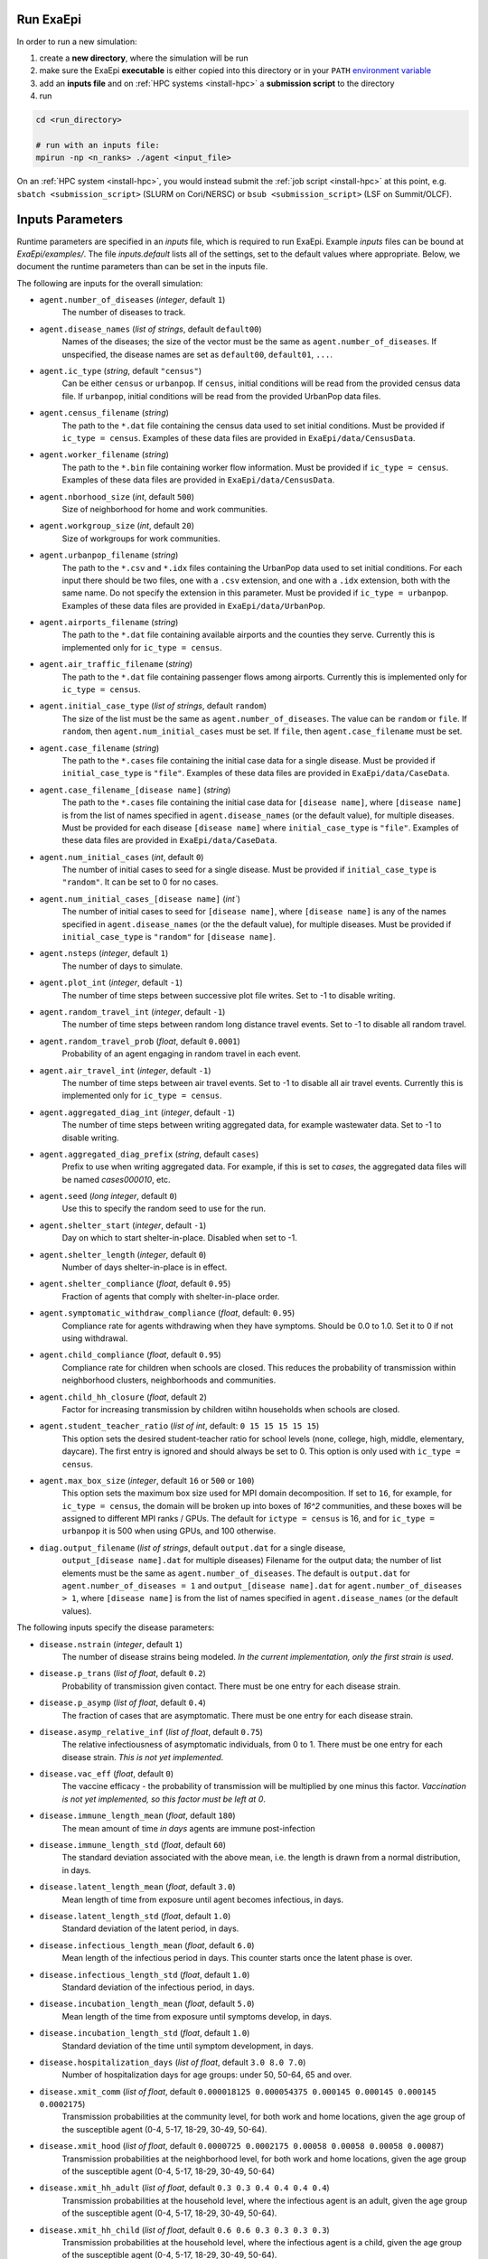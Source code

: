 .. _usage_run:

Run ExaEpi
==========

In order to run a new simulation:

#. create a **new directory**, where the simulation will be run
#. make sure the ExaEpi **executable** is either copied into this directory or in your ``PATH`` `environment variable <https://en.wikipedia.org/wiki/PATH_(variable)>`__
#. add an **inputs file** and on :ref:`HPC systems <install-hpc>` a **submission script** to the directory
#. run

.. code-block:: bash

   cd <run_directory>

   # run with an inputs file:
   mpirun -np <n_ranks> ./agent <input_file>

On an :ref:`HPC system <install-hpc>`, you would instead submit the :ref:`job script <install-hpc>` at this point, e.g. ``sbatch <submission_script>`` (SLURM on Cori/NERSC) or ``bsub <submission_script>`` (LSF on Summit/OLCF).

Inputs Parameters
=================

Runtime parameters are specified in an `inputs` file, which is required to run ExaEpi.
Example `inputs` files can be bound at `ExaEpi/examples/`. The file `inputs.default` lists all of the settings,
set to the default values where appropriate. Below, we document the runtime parameters than can be set in the inputs file.

The following are inputs for the overall simulation:

* ``agent.number_of_diseases`` (`integer`, default ``1``)
    The number of diseases to track.
* ``agent.disease_names`` (`list of strings`, default ``default00``)
    Names of the diseases; the size of the vector must be the same as ``agent.number_of_diseases``.
    If unspecified, the disease names are set as ``default00``, ``default01``, ``...``.
* ``agent.ic_type`` (`string`, default ``"census"``)
    Can be either ``census`` or ``urbanpop``.
    If ``census``, initial conditions will be read from the provided census data file.
    If ``urbanpop``, initial conditions will be read from the provided UrbanPop data files.
* ``agent.census_filename`` (`string`)
    The path to the ``*.dat`` file containing the census data used to set initial conditions.
    Must be provided if ``ic_type = census``. Examples of these data files are provided
    in ``ExaEpi/data/CensusData``.
* ``agent.worker_filename`` (`string`)
    The path to the ``*.bin`` file containing worker flow information.
    Must be provided if ``ic_type = census``. Examples of these data files are provided
    in ``ExaEpi/data/CensusData``.
* ``agent.nborhood_size`` (`int`, default ``500``)
    Size of neighborhood for home and work communities.
* ``agent.workgroup_size`` (`int`, default ``20``)
    Size of workgroups for work communities.
* ``agent.urbanpop_filename`` (`string`)
    The path to the ``*.csv`` and ``*.idx`` files containing the UrbanPop data used to set initial conditions. For each input
    there should be two files, one with a ``.csv`` extension, and one with a ``.idx`` extension, both with the same name.
    Do not specify the extension in this parameter.
    Must be provided if ``ic_type = urbanpop``. Examples of these data files are provided in ``ExaEpi/data/UrbanPop``.
* ``agent.airports_filename`` (`string`)
    The path to the ``*.dat`` file containing available airports and the counties they serve. Currently this is implemented
    only for ``ic_type = census``.
* ``agent.air_traffic_filename`` (`string`)
    The path to the ``*.dat`` file containing passenger flows among airports. Currently this is implemented
    only for ``ic_type = census``.
* ``agent.initial_case_type`` (`list of strings`, default ``random``)
    The size of the list must be the same as ``agent.number_of_diseases``. The value can be ``random`` or ``file``.
    If ``random``, then ``agent.num_initial_cases`` must be set. If ``file``, then ``agent.case_filename`` must be set.
* ``agent.case_filename`` (`string`)
    The path to the ``*.cases`` file containing the initial case
    data for a single disease. Must be provided if ``initial_case_type`` is ``"file"``. Examples of these data files
    are provided in ``ExaEpi/data/CaseData``.
* ``agent.case_filename_[disease name]`` (`string`)
    The path to the ``*.cases`` file containing the initial case data for ``[disease name]``,
    where ``[disease name]`` is from the list of names specified in ``agent.disease_names`` (or
    the default value), for multiple diseases.
    Must be provided for each disease ``[disease name]`` where ``initial_case_type`` is ``"file"``.
    Examples of these data files are provided in ``ExaEpi/data/CaseData``.
* ``agent.num_initial_cases`` (`int`, default ``0``)
    The number of initial cases to seed for a single disease. Must be provided if
    ``initial_case_type`` is ``"random"``. It can be set to 0 for no cases.
* ``agent.num_initial_cases_[disease name]`` (`int``)
    The number of initial cases to seed for ``[disease name]``,
    where ``[disease name]`` is any of the names specified in ``agent.disease_names`` (or the
    the default value), for multiple diseases.
    Must be provided if ``initial_case_type`` is ``"random"`` for ``[disease name]``.
* ``agent.nsteps`` (`integer`, default ``1``)
    The number of days to simulate.
* ``agent.plot_int`` (`integer`, default ``-1``)
    The number of time steps between successive plot file writes. Set to -1 to disable writing.
* ``agent.random_travel_int`` (`integer`, default ``-1``)
    The number of time steps between random long distance travel events. Set to -1 to disable all random travel.
* ``agent.random_travel_prob`` (`float`, default ``0.0001``)
    Probability of an agent engaging in random travel in each event.
* ``agent.air_travel_int`` (`integer`, default ``-1``)
    The number of time steps between air travel events. Set to -1 to disable all air travel events. Currently this is implemented
    only for ``ic_type = census``.
* ``agent.aggregated_diag_int`` (`integer`, default ``-1``)
    The number of time steps between writing aggregated data, for example wastewater data. Set to -1 to disable writing.
* ``agent.aggregated_diag_prefix`` (`string`, default ``cases``)
    Prefix to use when writing aggregated data. For example, if this is set to `cases`, the
    aggregated data files will be named `cases000010`, etc.
* ``agent.seed`` (`long integer`, default ``0``)
    Use this to specify the random seed to use for the run.
* ``agent.shelter_start`` (`integer`, default ``-1``)
    Day on which to start shelter-in-place. Disabled when set to -1.
* ``agent.shelter_length`` (`integer`, default ``0``)
    Number of days shelter-in-place is in effect.
* ``agent.shelter_compliance`` (`float`, default ``0.95``)
    Fraction of agents that comply with shelter-in-place order.
* ``agent.symptomatic_withdraw_compliance`` (`float`, default: ``0.95``)
    Compliance rate for agents withdrawing when they have symptoms. Should be 0.0 to 1.0. Set it to 0 if not using withdrawal.
* ``agent.child_compliance`` (`float`, default ``0.95``)
    Compliance rate for children when schools are closed. This reduces the probability of transmission within
    neighborhood clusters, neighborhoods and communities.
* ``agent.child_hh_closure`` (`float`, default ``2``)
    Factor for increasing transmission by children witihn households when schools are closed.
* ``agent.student_teacher_ratio`` (`list of int`, default: ``0 15 15 15 15 15``)
    This option sets the desired student-teacher ratio for school levels (none, college, high, middle, elementary, daycare).
    The first entry is ignored and should always be set to 0. This option is only used with ``ic_type = census``.
* ``agent.max_box_size`` (`integer`, default ``16`` or ``500`` or ``100``)
    This option sets the maximum box size used for MPI domain decomposition. If set to
    ``16``, for example, for ``ic_type = census``, the domain will be broken up into boxes of `16^2` communities, and
    these boxes will be assigned to different MPI ranks / GPUs.
    The default for ``ictype = census`` is 16, and for ``ic_type = urbanpop`` it is 500 when using GPUs, and 100 otherwise.
* ``diag.output_filename`` (`list of strings`, default ``output.dat`` for a single disease,
    ``output_[disease name].dat`` for multiple diseases)
    Filename for the output data; the number of list elements must be the same as ``agent.number_of_diseases``.
    The default is ``output.dat`` for ``agent.number_of_diseases = 1`` and ``output_[disease name].dat``
    for ``agent.number_of_diseases > 1``, where ``[disease name]`` is from the list of names specified
    in ``agent.disease_names`` (or the default values).


The following inputs specify the disease parameters:

* ``disease.nstrain`` (`integer`, default ``1``)
    The number of disease strains being modeled. `In the current implementation, only the first strain is used`.
* ``disease.p_trans`` (`list of float`, default ``0.2``)
    Probability of transmission given contact. There must be one entry for each disease strain.
* ``disease.p_asymp`` (`list of float`, default ``0.4``)
    The fraction of cases that are asymptomatic. There must be one entry for each disease strain.
* ``disease.asymp_relative_inf`` (`list of float`, default ``0.75``)
    The relative infectiousness of asymptomatic individuals, from 0 to 1. There must be one entry for each disease strain.
    `This is not yet implemented`.
* ``disease.vac_eff`` (`float`, default ``0``)
    The vaccine efficacy - the probability of transmission will be multiplied by one minus this factor.
    `Vaccination is not yet implemented, so this factor must be left at 0`.
* ``disease.immune_length_mean`` (`float`, default ``180``)
    The mean amount of time *in days* agents are immune post-infection
* ``disease.immune_length_std`` (`float`, default ``60``)
    The standard deviation associated with the above mean, i.e. the length is drawn from a normal distribution, in days.
* ``disease.latent_length_mean`` (`float`, default ``3.0``)
    Mean length of time from exposure until agent becomes infectious, in days.
* ``disease.latent_length_std`` (`float`, default ``1.0``)
    Standard deviation of the latent period, in days.
* ``disease.infectious_length_mean`` (`float`, default ``6.0``)
    Mean length of the infectious period in days. This counter starts once the latent phase is over.
* ``disease.infectious_length_std`` (`float`, default ``1.0``)
    Standard deviation of the infectious period, in days.
* ``disease.incubation_length_mean`` (`float`, default ``5.0``)
    Mean length of the time from exposure until symptoms develop, in days.
* ``disease.incubation_length_std`` (`float`, default ``1.0``)
    Standard deviation of the time until symptom development, in days.
* ``disease.hospitalization_days`` (`list of float`, default ``3.0 8.0 7.0``)
    Number of hospitalization days for age groups: under 50, 50-64, 65 and over.
* ``disease.xmit_comm`` (`list of float`, default ``0.000018125 0.000054375 0.000145 0.000145 0.000145 0.0002175``)
    Transmission probabilities at the community level, for both work and home locations,
    given the age group of the susceptible agent (0-4, 5-17, 18-29, 30-49, 50-64).
* ``disease.xmit_hood`` (`list of float`, default ``0.0000725 0.0002175 0.00058 0.00058 0.00058 0.00087``)
    Transmission probabilities at the neighborhood level, for both work and home locations,
    given the age group of the susceptible agent (0-4, 5-17, 18-29, 30-49, 50-64)
* ``disease.xmit_hh_adult`` (`list of float`, default ``0.3 0.3 0.4 0.4 0.4 0.4``)
    Transmission probabilities at the household level, where the infectious agent is an adult,
    given the age group of the susceptible agent (0-4, 5-17, 18-29, 30-49, 50-64).
* ``disease.xmit_hh_child`` (`list of float`, default ``0.6 0.6 0.3 0.3 0.3 0.3``)
    Transmission probabilities at the household level, where the infectious agent is a child,
    given the age group of the susceptible agent (0-4, 5-17, 18-29, 30-49, 50-64).
* ``disease.xmit_nc_adult`` (`list of float`, default ``0.04 0.04 0.05 0.05 0.05 0.05``)
    Transmission probabilities at the neighborhood cluster level in the home location, where the infectious agent is an adult,
    given the age group of the susceptible agent (0-4, 5-17, 18-29, 30-49, 50-64).
* ``disease.xmit_nc_child`` (`list of float`, default ``0.075 0.075 0.04 0.04 0.04 0.04``)
    Transmission probabilities at the neighborhood cluster level in the home location, where the infectious agent is a child,
    given the age group of the susceptible agent (0-4, 5-17, 18-29, 30-49, 50-64).
* ``disease.xmit_school`` (`list of float`, default ``0 0.0315 0.0315 0.0375 0.0435 0.15``)
    Transmission probabilities within schools, where both the infectious and susceptible agents are children, given the
    school level (none, college, high, middle, elementary, daycare). The first entry is ignored and should always be set to 0.
* ``disease.xmit_school_a2c`` (`list of float`, default ``0 0.0315 0.0315 0.0375 0.0435 0.15``)
    Transmission probabilities within schools, where the infectious agent is an adult and the susceptible agent
    is a child, given the chool level (none, college, high, middle, elementary, daycare).
    The first entry is ignored and should always be set to 0.
* ``disease.xmit_school_c2a`` (`list of float`, default ``0 0.0315 0.0315 0.0375 0.0435 0.15``)
    Transmission probabilities within schools, where the infectious agent is a child and the susceptible agent
    is an adult, given the chool level (none, college, high, middle, elementary, daycare).
    The first entry is ignored and should always be set to 0.
* ``disease.CHR`` (`list of float`, default ``0.0104 0.0104 0.070 0.28 0.28 1.0``)
    Probability of hospitalization when disease symptoms first appear,
    for age groups: 0-4, 5-17, 18-29, 30-49, 50-64, 65 and over.
* ``disease.CIC`` (`list of float`, default ``0.24 0.24 0.24 0.36 0.36 0.35``)
    Probability of moving from hospitalization to ICU when symptoms first appear,
    for age groups: 0-4, 5-17, 18-29, 30-49, 50-64, 65 and over.
* ``disease.CVE`` (`list of float`, default ``0.12 0.12 0.12 0.22 0.22 0.22``)
    Probability of being placed on a ventilator when already in ICU, when symptoms first appear,
    for age groups: 0-4, 5-17, 18-29, 30-49, 50-64, 65 and over.
* ``disease.hospCVF`` (`list of float`, default ``0 0 0 0 0 0``)
    Probability of death when in hospital, for age groups: 0-4, 5-17, 18-29, 30-49, 50-64, 65 and over.
* ``disease.icuCVF`` (`list of float`, default ``0 0 0 0 0 0.26``)
    Probability of death when in hospital, in the ICU, for age groups: 0-4, 5-17, 18-29, 30-49, 50-64, 65 and over.
* ``disease.ventCVF`` (`list of float`, default ``0.20 0.20 0.20 0.45 0.45 1.0``)
    Probability of death when in hospital, on ventilator, for age groups: 0-4, 5-17, 18-29, 30-49, 50-64, 65 and over.

`Note`: for ``agent.number_of_diseases > 1``, the disease parameters that are common
to all the diseases can be specified as above. Any parameter that is `different for a specific disease`
can be specified as follows:

* ``disease_[disease name].[key] = [value]``

where ``[disease name]`` is any of the names specified in ``agent.disease_names`` (or the
default value), and ``[key]`` is any of the parameters listed above.

In addition to the ExaEpi inputs, there are also a number of runtime options that can be configured for AMReX itself.
Please see <https://amrex-codes.github.io/amrex/docs_html/GPU.html#inputs-parameters>`__ for more information on these options.




